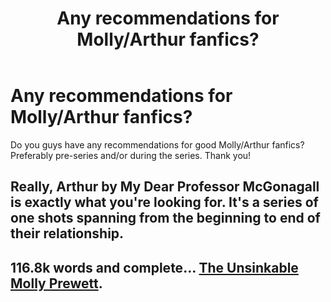 #+TITLE: Any recommendations for Molly/Arthur fanfics?

* Any recommendations for Molly/Arthur fanfics?
:PROPERTIES:
:Author: aps131997
:Score: 13
:DateUnix: 1490816040.0
:DateShort: 2017-Mar-30
:END:
Do you guys have any recommendations for good Molly/Arthur fanfics? Preferably pre-series and/or during the series. Thank you!


** Really, Arthur by My Dear Professor McGonagall is exactly what you're looking for. It's a series of one shots spanning from the beginning to end of their relationship.
:PROPERTIES:
:Author: difinity1
:Score: 1
:DateUnix: 1490843569.0
:DateShort: 2017-Mar-30
:END:


** 116.8k words and complete... [[http://www.harrypotterfanfiction.com/viewstory.php?psid=235589][The Unsinkable Molly Prewett]].
:PROPERTIES:
:Author: Alydrin
:Score: 1
:DateUnix: 1490933677.0
:DateShort: 2017-Mar-31
:END:
